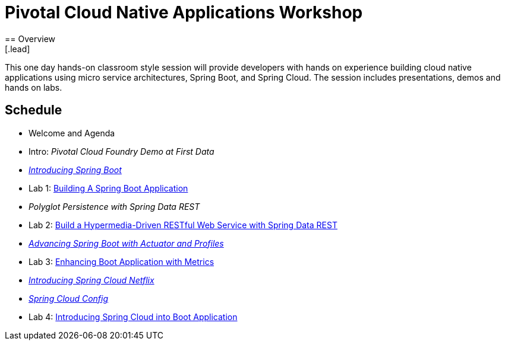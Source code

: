 = Pivotal Cloud Native Applications Workshop
== Overview
[.lead]
This one day hands-on classroom style session will provide developers with hands on experience building cloud native applications using micro service architectures, Spring Boot, and Spring Cloud. The session includes presentations, demos and hands on labs.

== Schedule
 * Welcome and Agenda
 * Intro: _Pivotal Cloud Foundry Demo at First Data_
 * link:presentations/SpringBoot.pptx[_Introducing Spring Boot_]
 * Lab 1: link:labs/lab01/lab01.adoc[Building A Spring Boot Application]
 * _Polyglot Persistence with Spring Data REST_
 * Lab 2: link:labs/lab02/lab02.adoc[Build a Hypermedia-Driven RESTful Web Service with Spring Data REST]
 * link:presentations/Session_4_Advanced_Boot.pptx[_Advancing Spring Boot with Actuator and Profiles_]
 * Lab 3: link:labs/lab03/lab03.adoc[Enhancing Boot Application with Metrics]
 * link:presentations/Session_5_Intro_SC.pptx[_Introducing Spring Cloud Netflix_]
 * link:presentations/Session_6_SC_Config.pptx[_Spring Cloud Config_]
 * Lab 4: link:labs/lab04/lab04.adoc[Introducing Spring Cloud into Boot Application]
